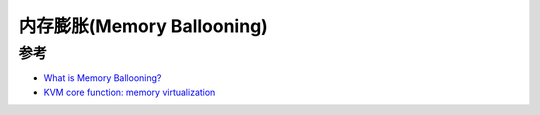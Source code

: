 .. _memory_ballooning:

=============================
内存膨胀(Memory Ballooning)
=============================

参考
=======

- `What is Memory Ballooning? <https://www.enterprisestorageforum.com/hardware/what-is-memory-ballooning/>`_
- `KVM core function: memory virtualization <https://www.fatalerrors.org/a/kvm-core-function-memory-virtualization.html>`_
